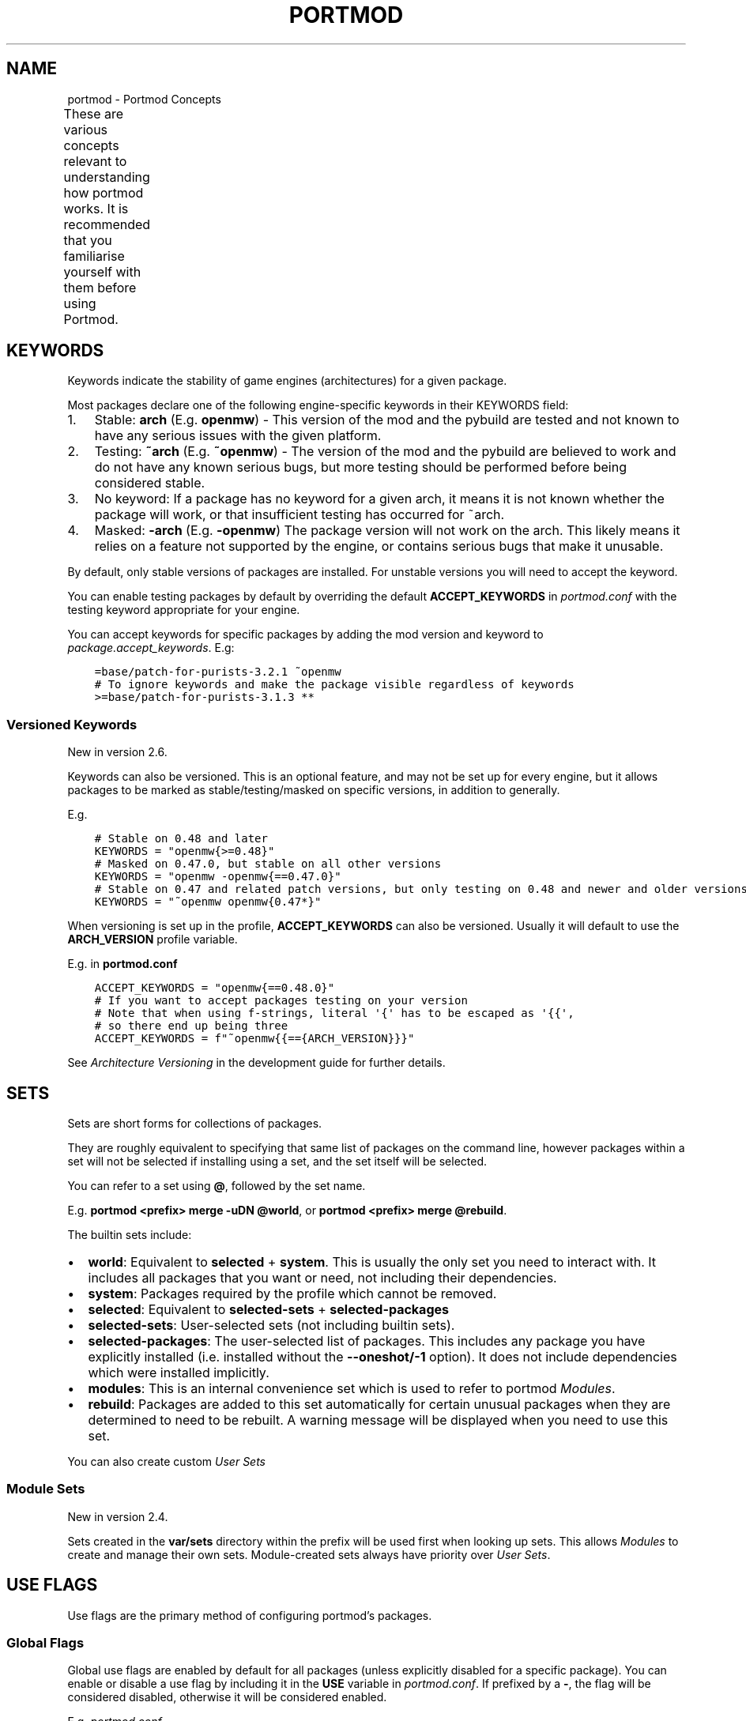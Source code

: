 .\" Man page generated from reStructuredText.
.
.
.nr rst2man-indent-level 0
.
.de1 rstReportMargin
\\$1 \\n[an-margin]
level \\n[rst2man-indent-level]
level margin: \\n[rst2man-indent\\n[rst2man-indent-level]]
-
\\n[rst2man-indent0]
\\n[rst2man-indent1]
\\n[rst2man-indent2]
..
.de1 INDENT
.\" .rstReportMargin pre:
. RS \\$1
. nr rst2man-indent\\n[rst2man-indent-level] \\n[an-margin]
. nr rst2man-indent-level +1
.\" .rstReportMargin post:
..
.de UNINDENT
. RE
.\" indent \\n[an-margin]
.\" old: \\n[rst2man-indent\\n[rst2man-indent-level]]
.nr rst2man-indent-level -1
.\" new: \\n[rst2man-indent\\n[rst2man-indent-level]]
.in \\n[rst2man-indent\\n[rst2man-indent-level]]u
..
.TH "PORTMOD" "7" "Sep 17, 2023" "Portmod 2.7.0" "Portmod"
.SH NAME
portmod \- Portmod Concepts
.sp
These are various concepts relevant to understanding how portmod works. It is recommended that you familiarise yourself with them before using Portmod.
.TS
center;
|l|l|.
_
T{
\fI\%Keywords\fP
T}	T{
Keywords indicate the stability of game engines (architectures) for a given package.
T}
_
T{
\fI\%Sets\fP
T}	T{
Sets are short forms for collections of packages.
T}
_
T{
\fI\%Use Flags\fP
T}	T{
Use flags are the primary method of configuring portmod’s packages.
T}
_
T{
\fI\%Profiles\fP
T}	T{
Profiles are default game configurations for portmod.
T}
_
T{
\fI\%Sandbox\fP
T}	T{
The portmod sandbox allows safe access to dangerous functions such as
\fBshutil.rmtree\fP while still allowing pybuilds to be as pythonic as
possible.
T}
_
T{
\fI\%Configuration Protection\fP
T}	T{
For certain files in the prefix, and all files outside the prefix, portmod will not blindly overwrite them when installing, and will not allow modules to overwrite them. This helps nicely handle changes to files the user has manually modified.
T}
_
T{
\fI\%Modules\fP
T}	T{
Modules can be used to run global updates after package installation has been completed.
This is often used to update configuration files to inform game engines of the locations
of the mods which have been installed,
T}
_
.TE
.SH KEYWORDS
.sp
Keywords indicate the stability of game engines (architectures) for a given package.
.sp
Most packages declare one of the following engine\-specific keywords in
their KEYWORDS field:
.INDENT 0.0
.IP 1. 3
Stable: \fBarch\fP (E.g. \fBopenmw\fP) \- This version of the mod
and the pybuild are tested and not known to have any serious issues
with the given platform.
.IP 2. 3
Testing: \fB~arch\fP (E.g. \fB~openmw\fP) \- The version of the
mod and the pybuild are believed to work and do not have any known
serious bugs, but more testing should be performed before being
considered stable.
.IP 3. 3
No keyword: If a package has no keyword for a given arch, it means it
is not known whether the package will work, or that insufficient
testing has occurred for ~arch.
.IP 4. 3
Masked: \fB\-arch\fP (E.g. \fB\-openmw\fP) The package version will
not work on the arch. This likely means it relies on a feature not
supported by the engine, or contains serious bugs that make it
unusable.
.UNINDENT
.sp
By default, only stable versions of packages are installed. For unstable
versions you will need to accept the keyword.
.sp
You can enable testing packages by default by overriding the default
\fBACCEPT_KEYWORDS\fP in \fI\%portmod.conf\fP with the testing keyword appropriate
for your engine.
.sp
You can accept keywords for specific packages by adding the mod version
and keyword to \fI\%package.accept_keywords\fP\&. E.g:
.INDENT 0.0
.INDENT 3.5
.sp
.nf
.ft C
=base/patch\-for\-purists\-3.2.1 ~openmw
# To ignore keywords and make the package visible regardless of keywords
>=base/patch\-for\-purists\-3.1.3 **
.ft P
.fi
.UNINDENT
.UNINDENT
.SS Versioned Keywords
.sp
New in version 2.6.

.sp
Keywords can also be versioned. This is an optional feature, and may not be set up for every engine, but it allows packages to be marked as stable/testing/masked on specific versions, in addition to generally.
.sp
E.g.
.INDENT 0.0
.INDENT 3.5
.sp
.nf
.ft C
# Stable on 0.48 and later
KEYWORDS = \(dqopenmw{>=0.48}\(dq
# Masked on 0.47.0, but stable on all other versions
KEYWORDS = \(dqopenmw \-openmw{==0.47.0}\(dq
# Stable on 0.47 and related patch versions, but only testing on 0.48 and newer and older versions
KEYWORDS = \(dq~openmw openmw{0.47*}\(dq
.ft P
.fi
.UNINDENT
.UNINDENT
.sp
When versioning is set up in the profile, \fBACCEPT_KEYWORDS\fP can also be versioned.
Usually it will default to use the \fBARCH_VERSION\fP profile variable.
.sp
E.g. in \fBportmod.conf\fP
.INDENT 0.0
.INDENT 3.5
.sp
.nf
.ft C
ACCEPT_KEYWORDS = \(dqopenmw{==0.48.0}\(dq
# If you want to accept packages testing on your version
# Note that when using f\-strings, literal \(aq{\(aq has to be escaped as \(aq{{\(aq,
# so there end up being three
ACCEPT_KEYWORDS = f\(dq~openmw{{=={ARCH_VERSION}}}\(dq
.ft P
.fi
.UNINDENT
.UNINDENT
.sp
See \fI\%Architecture Versioning\fP in the development guide for further details.
.SH SETS
.sp
Sets are short forms for collections of packages.
.sp
They are roughly equivalent to specifying that same list of packages on
the command line, however packages within a set will not be selected if
installing using a set, and the set itself will be selected.
.sp
You can refer to a set using \fB@\fP, followed by the set name.
.sp
E.g. \fBportmod <prefix> merge \-uDN @world\fP, or
\fBportmod <prefix> merge @rebuild\fP\&.
.sp
The builtin sets include:
.INDENT 0.0
.IP \(bu 2
\fBworld\fP: Equivalent to \fBselected\fP + \fBsystem\fP\&. This is usually the
only set you need to interact with. It includes all packages that
you want or need, not including their dependencies.
.IP \(bu 2
\fBsystem\fP: Packages required by the profile which cannot be removed.
.IP \(bu 2
\fBselected\fP: Equivalent to \fBselected\-sets\fP + \fBselected\-packages\fP
.IP \(bu 2
\fBselected\-sets\fP: User\-selected sets (not including builtin sets).
.IP \(bu 2
\fBselected\-packages\fP: The user\-selected list of packages. This
includes any package you have explicitly installed (i.e.\ installed
without the \fB\-\-oneshot/\-1\fP option). It does not include
dependencies which were installed implicitly.
.IP \(bu 2
\fBmodules\fP: This is an internal convenience set which is used to
refer to portmod \fI\%Modules\fP\&.
.IP \(bu 2
\fBrebuild\fP: Packages are added to this set automatically for certain
unusual packages when they are determined to need to be rebuilt. A
warning message will be displayed when you need to use this set.
.UNINDENT
.sp
You can also create custom \fI\%User Sets\fP
.SS Module Sets
.sp
New in version 2.4.

.sp
Sets created in the \fBvar/sets\fP directory within the prefix will be
used first when looking up sets. This allows \fI\%Modules\fP to create
and manage their own sets. Module\-created sets always have priority
over \fI\%User Sets\fP\&.
.SH USE FLAGS
.sp
Use flags are the primary method of configuring portmod’s packages.
.SS Global Flags
.sp
Global use flags are enabled by default for all packages (unless
explicitly disabled for a specific package). You can enable or disable a
use flag by including it in the \fBUSE\fP variable in \fI\%portmod.conf\fP\&. If
prefixed by a \fB\-\fP, the flag will be considered disabled, otherwise it
will be considered enabled.
.sp
E.g. \fI\%portmod.conf\fP
.INDENT 0.0
.INDENT 3.5
.sp
.nf
.ft C
USE = \(dqtribunal \-bloodmoon\(dq
.ft P
.fi
.UNINDENT
.UNINDENT
.sp
You can also enable a global use flag using
\fBportmod <prefix> use \-E <flag>\fP, and explicitly disable a flag using
\fBportmod <prefix> use \-D <flag>\fP\&.
.sp
You should note that explicitly disabling a flag is not the same as
unsetting the flag. When explicitly disabled (e.g.\ \fB\-tribunal\fP), all
packages using the flag will disable it. You can unset a use flag using
\fBportmod <prefix> use \-R <flag>\fP, which will remove the flag from the
\fBUSE\fP variable in \fBportmod.conf\fP if it’s been either enabled or
disabled, and will make packages revert to their default behaviour for
that flag (individual packages declare whether a flag is enabled or
disabled by default).
.SS Local Flags
.sp
Local flags are similar to global flags, but only apply to a specific
package. Local flags are declared in the file \fI\%package.use\fP in the
\fBCONFIG_DIR\fP\&.
.sp
Each line in this file should begin with a package specifier, and end
with a (space separated) list of flags.
.sp
E.g. \fI\%package.use\fP
.INDENT 0.0
.INDENT 3.5
.sp
.nf
.ft C
base/morrowind tribunal \-bloodmoon
>=landmasses/tamriel\-rebuilt\-19.12 travels music \-preview
.ft P
.fi
.UNINDENT
.UNINDENT
.sp
You can also enable or disable local flags using the \fB\-m\fP argument to
the \fBuse\fP subcommand, with the atom for the package you want to
disable. E.g. \fBportmod <prefix> use \-E <flag> \-m <atom>\fP\&.
.SS Temporary use flags
.sp
You can temporarily set flags using the \fBUSE\fP environment variable.
.sp
E.g. in bash
.INDENT 0.0
.INDENT 3.5
.sp
.nf
.ft C
USE=\-tribunal portmod <prefix> merge \-uDN @world
.ft P
.fi
.UNINDENT
.UNINDENT
.SS After changing use flags
.sp
After making changes to your use flag configuration, you should always
run an update ( \fBportmod <prefix> merge \-uD @world\fP) to make sure that
any packages are rebuilt if they need to be. Just changing a use flag
will not modify your installed mod packages.
.SH PROFILES
.sp
Profiles are default game configurations for portmod.
.sp
They are used to set default values for various settings. Certain user\-relevant settings can be viewed with the \fBportmod <prefix> info\fP subcommand.
.sp
They also specify the mandatory packages in the \fBsystem\fP set (see \fI\%Sets\fP), and can provide other metadata such as default \fI\%Use Flags\fP and masked packages (in the same manner as \fI\%package.mask\fP).
.SH SANDBOX
.sp
The portmod sandbox allows safe access to dangerous functions such as
\fBshutil.rmtree\fP while still allowing pybuilds to be as pythonic as
possible.
.sp
This is achieved through the use of RestrictedPython for loading package
metadata in an environment without access to file i/o or any dangerous
commands. During package installation and removal where file i/o is
necessary, package functions are run through the use of a sandbox
program such as
\fI\%bubblewrap\fP on Linux
and sandbox\-exec on OSX.
.sp
In general, the following is restricted:
.INDENT 0.0
.IP \(bu 2
File I/O in the global scope. All file I/O must be within functions
in the Package class.
.IP \(bu 2
Use of imports in the global scope, other than imports from the
\fBcommon\fP or \fBpybuild\fP modules (the imports themselves can be in
the global scope, however they will be ignored during package loading
and using imported functions will cause an exception). \- File I/O
outside the build directory in \fBsrc_unpack\fP and \fBcan_update_live\fP\&.
.IP \(bu 2
Network access outside \fBsrc_unpack\fP and \fBcan_update_live\fP
.IP \(bu 2
File writes outside the build directory in all scopes
.UNINDENT
.sp
The idea is that this prevents:
.INDENT 0.0
.IP 1. 3
Poorly written code from accidentally performing dangerous actions such
as deleting your files.
.IP 2. 3
Malicious actors from creating a seemingly benign third\-party
repository (or sneaking packages into a repository which is otherwise
trustworthy) and causing either deliberate damage to your system or
stealing your personal information when you try to install or update
packages from that repository.
.UNINDENT
.SS Python Sandbox
.sp
Note that for compatibility reasons, packages should be written to
target the minimum version of python portmod supports (this is currently
Python 3.7). Using features introduced in later versions of python will
break the packages on systems which are using an older version of
python.
.sp
Additionally, the following restrictions apply to the pybuild code:
.INDENT 0.0
.IP \(bu 2
\fIPrior to Portmod 2.4\fP, you could only access the following modules:
.INDENT 2.0
.IP \(bu 2
\fBpybuild\fP
.IP \(bu 2
\fBpybuild.info\fP
.IP \(bu 2
\fBpybuild.winreg\fP
.IP \(bu 2
\fBfilecmp\fP
.IP \(bu 2
\fBglob\fP
.IP \(bu 2
\fBos\fP
.IP \(bu 2
\fBos.path\fP
.IP \(bu 2
\fBsys\fP
.IP \(bu 2
\fBshutil\fP
.IP \(bu 2
\fBstat\fP
.IP \(bu 2
\fBfnmatch\fP
.IP \(bu 2
\fBre\fP
.IP \(bu 2
\fBcsv\fP
.IP \(bu 2
\fBjson\fP
.IP \(bu 2
\fBtyping\fP
.IP \(bu 2
\fBcollections\fP
.IP \(bu 2
\fBcommon\fP submodules (noting that \fBcommon\fP modules are subject to the
same restrictions as pybuilds).
.UNINDENT
.sp
\fISince Portmod 2.4\fP all module imports are allowed. Modules outside the
standard library and \fBpybuild\fP/\fBcommon\fP must be installed within the prefix
and the package must depend on them.
.IP \(bu 2
Use of the \fBstr.format\fP function is banned. This is known to be
unsafe and is disabled by RestrictedPython by default. It is
encouraged to used f\-strings instead.
.IP \(bu 2
Access to attributes that begin with underscores is banned. The convention
in python is that these attributes are considered hidden, and represent
internal functions and variables which could change at any time.
By blocking the use of them pybuilds are forced to use the more stable
public module APIs.
.IP \(bu 2
Use of the \fBsuper\fP function is allowed, however note that
\fBsuper().__init__(self)\fP cannot be invoked manually due to underscored
functions being banned. As such, it is automatically called in any
Package class that overrides \fB__init__\fP\&.
.IP \(bu 2
Use of builtins that allow arbitrary code execution is banned.
This includes \fBexec\fP, \fBcompile\fP, \fBeval\fP, etc.
.IP \(bu 2
\fIPrior to Portmod 2.4\fP: The \fBdir\fP function was not implemented. The
implementation omits private underscored fields, which are inaccessible
anyway.
.UNINDENT
.SS Executable Sandbox
.sp
All external executable calls are sandboxed using a platform\-specific
sandbox command. This prevents filesystem write access outside the build
directory and prevents filesystem read access until all
potentially\-unsafe network access has been completed (i.e.\ prevents a
malicious pybuild from scanning your system and uploading data to a
remote server).
.SS Temporary Directories
.sp
Writable temporary directories are always available in the Sandbox.
On Windows and Linux, the \fBTMP\fP environment variable will provide the path
to a writable temporary directory, and the \fBTMPDIR\fP environment variable
will on macOS.
.SS Windows
.sp
Portmod uses Sandboxie on Windows. Please note that there are known
issues with Sandboxie (see #102), however in general it appears to be
working. If you encounter issues, please report them, as portmod\(aqs primary
developers do not work regularly with Windows and is usually only regularly
tested via CI.
.SH CONFIGURATION PROTECTION
.sp
For certain files in the prefix, and all files outside the prefix, portmod will not blindly overwrite them when installing, and will not allow modules to overwrite them. This helps nicely handle changes to files the user has manually modified.
.sp
Instead, these writes will be diverted to a different file, and the changes will be displayed to the user when they run \fBportmod <prefix> cfg\-update\fP\&.
.sp
Portmod has a simple builtin tool to accept or reject the changes, and you can get it to launch a custom merge tool by setting the \fI\%MERGE_TOOL\fP configuration variable in \fI\%portmod.conf\fP\&.
.sp
Changed in version 2.6: Portmod no longer runs cfg\-update automatically after merges, to avoid covering up important information which may be displayed after a merge.

.SH MODULES
.sp
Modules can be used to run global updates after package installation has been completed.
This is often used to update configuration files to inform game engines of the locations
of the mods which have been installed,
.sp
Module updates can be triggered manually with the \fBportmod <prefix> module\-update\fP subcommand.
.sp
Changed in version 2.6: Module updates are no longer run as part of the \fBcfg\-update\fP subcommand

.sp
For implementing modules, see the \fI\%Modules\fP chapter in the Developer Guide.
.SH AUTHOR
Benjamin Winger, Roma Tentser, PopeRigby, Hristos N. Triantafillou, lumbo7332, Pope_Rigby, marius david, marius851000, Joel, Nords Morrow, Basile Thullen, Paul Infield-Harm, Tenchi, louisabraham, ultramink
.SH COPYRIGHT
2019-2023, Portmod Authors
.\" Generated by docutils manpage writer.
.
